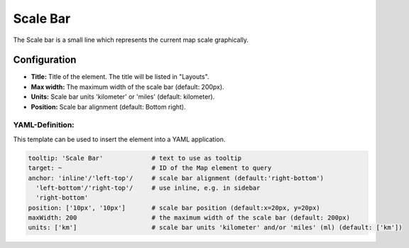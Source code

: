 .. _scalebar:

Scale Bar
*********

The Scale bar is a small line which represents the current map scale graphically.

.. image:: ../../../figures/scalebar.png
     :scale: 100

Configuration
=============

.. image:: ../../../figures/scalebar_configuration.png
     :scale: 80

* **Title:** Title of the element. The title will be listed in "Layouts".
* **Max width:** The maximum width of the scale bar (default: 200px).
* **Units:** Scale bar units 'kilometer' or 'miles' (default: kilometer).
* **Position:** Scale bar alignment (default: Bottom right).

YAML-Definition:
----------------

This template can be used to insert the element into a YAML application.

.. code-block:: yaml

   tooltip: 'Scale Bar'             # text to use as tooltip
   target: ~                        # ID of the Map element to query
   anchor: 'inline'/'left-top'/     # scale bar alignment (default:'right-bottom')
     'left-bottom'/'right-top'/     # use inline, e.g. in sidebar
     'right-bottom'
   position: ['10px', '10px']       # scale bar position (default:x=20px, y=20px)
   maxWidth: 200                    # the maximum width of the scale bar (default: 200px)
   units: ['km']                    # scale bar units 'kilometer' and/or 'miles' (ml) (default: ['km'])

